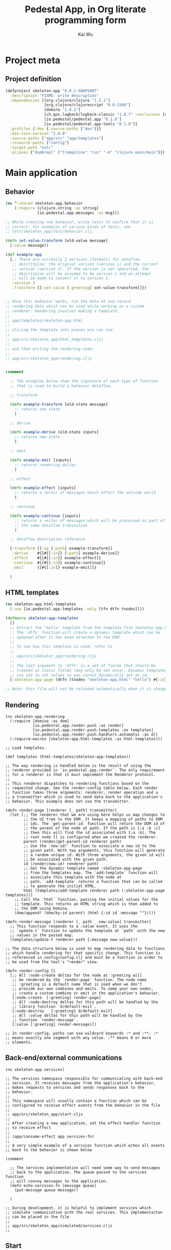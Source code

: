 #+TITLE: Pedestal App, in Org literate programming form
#+AUTHOR: Kai Wu
#+EMAIL: k@limist.com
#+STARTUP: align overview indent fold nodlcheck hidestars oddeven lognotestate
#+PROPERTY: mkdirp yes


* Project meta
** Project definition
#+BEGIN_SRC clojure
(defproject skeleton-app "0.0.1-SNAPSHOT"
  :description "FIXME: write description"
  :dependencies [[org.clojure/clojure "1.5.1"]
                 [org.clojure/clojurescript "0.0-1586"]
                 [domina "1.0.1"]
                 [ch.qos.logback/logback-classic "1.0.7" :exclusions [org.slf4j/slf4j-api]]
                 [io.pedestal/pedestal.app "0.1.8"]
                 [io.pedestal/pedestal.app-tools "0.1.8"]]
  :profiles {:dev {:source-paths ["dev"]}}
  :min-lein-version "2.0.0"
  :source-paths ["app/src" "app/templates"]
  :resource-paths ["config"]
  :target-path "out/"
  :aliases {"dumbrepl" ["trampoline" "run" "-m" "clojure.main/main"]})
#+END_SRC


* Main application
** Behavior
#+BEGIN_SRC clojure :tangle app/src/skeleton_app/behavior.clj
(ns ^:shared skeleton-app.behavior
    (:require [clojure.string :as string]
              [io.pedestal.app.messages :as msg]))

;; While creating new behavior, write tests to confirm that it is
;; correct. For examples of various kinds of tests, see
;; test/skeleton_app/test/behavior.clj.

(defn set-value-transform [old-value message]
  (:value message))

(def example-app
  {;; There are currently 2 versions (formats) for dataflow
   ;; descritpion: the original version (version 1) and the current
   ;; version (version 2). If the version is not specified, the
   ;; descritpion will be assumed to be version 1 and an attempt
   ;; will be made to convert it to version 2.
   :version 2
   :transform [[:set-value [:greeting] set-value-transform]]})


;; Once this behavior works, run the Data UI and record
;; rendering data which can be used while working on a custom
;; renderer. Rendering involves making a template:
;;
;; app/templates/skeleton-app.html
;;
;; slicing the template into pieces you can use:
;;
;; app/src/skeleton_app/html_templates.cljs
;;
;; and then writing the rendering code:
;;
;; app/src/skeleton_app/rendering.cljs


(comment
  
  ;; The examples below show the signature of each type of function
  ;; that is used to build a behavior dataflow.
  
  ;; transform
  
  (defn example-transform [old-state message]
    ;; returns new state
    )

  ;; derive
  
  (defn example-derive [old-state inputs]
    ;; returns new state
    )

  ;; emit
  
  (defn example-emit [inputs]
    ;; returns rendering deltas
    )
    
  ;; effect
  
  (defn example-effect [inputs]
    ;; returns a vector of messages which effect the outside world
    )
  
  ;; continue
  
  (defn example-continue [inputs]
    ;; returns a vector of messages which will be processed as part of
    ;; the same dataflow transaction
    )
  
  ;; dataflow description reference
  
  {:transform [[:op [:path] example-transform]]
   :derive    #{[#{[:in]} [:path] example-derive]}
   :effect    #{[#{[:in]} example-effect]}
   :continue  #{[#{[:in]} example-continue]}
   :emit      [[#{[:in]} example-emit]]}
  
  )
#+END_SRC

** HTML templates
#+BEGIN_SRC clojure :tangle app/src/skeleton_app/html_templates.clj
(ns skeleton-app.html-templates
  (:use [io.pedestal.app.templates :only [tfn dtfn tnodes]]))

(defmacro skeleton-app-templates
  []
  ;; Extract the 'hello' template from the template file skeleton-app.html.
  ;; The 'dtfn' function will create a dynamic template which can be
  ;; updated after it has been attached to the DOM.
  ;;
  ;; To see how this template is used, refer to
  ;;
  ;; app/src/skeleton_app/rendering.cljs
  ;;
  ;; The last argument to 'dtfn' is a set of fields that should be
  ;; treated as static fields (may only be set once). Dynamic templates
  ;; use ids to set values so you cannot dynamically set an id.
  {:skeleton-app-page (dtfn (tnodes "skeleton-app.html" "hello") #{:id})})

;; Note: this file will not be reloaded automatically when it is changed.
#+END_SRC

** Rendering
#+BEGIN_SRC clojurescript :tangle app/src/skeleton_app/rendering.cljs
(ns skeleton-app.rendering
  (:require [domina :as dom]
            [io.pedestal.app.render.push :as render]
            [io.pedestal.app.render.push.templates :as templates]
            [io.pedestal.app.render.push.handlers.automatic :as d])
  (:require-macros [skeleton-app.html-templates :as html-templates]))

;; Load templates.

(def templates (html-templates/skeleton-app-templates))

;; The way rendering is handled below is the result of using the
;; renderer provided in `io.pedestal.app.render`. The only requirement
;; for a renderer is that it must implement the Renderer protocol.
;;
;; This renderer dispatches to rendering functions based on the
;; requested change. See the render-config table below. Each render
;; function takes three arguments: renderer, render operation and a
;; a transmitter which is used to send data back to the application's
;; behavior. This example does not use the transmitter.

(defn render-page [renderer [_ path] transmitter]
  (let [;; The renderer that we are using here helps us map changes to
        ;; the UI tree to the DOM. It keeps a mapping of paths to DOM
        ;; ids. The `get-parent-id` function will return the DOM id of
        ;; the parent of the node at path. If the path is [:a :b :c]
        ;; then this will find the id associated with [:a :b]. The
        ;; root node [] is configured when we created the renderer.
        parent (render/get-parent-id renderer path)
        ;; Use the `new-id!` function to associate a new id to the
        ;; given path. With two arguments, this function will generate
        ;; a random unique id. With three arguments, the given id will
        ;; be associated with the given path.
        id (render/new-id! renderer path)
        ;; Get the dynamic template named :skeleton-app-page
        ;; from the templates map. The `add-template` function will
        ;; associate this template with the node at
        ;; path. `add-template` returns a function that can be called
        ;; to generate the initial HTML.
        html (templates/add-template renderer path (:skeleton-app-page templates))]
    ;; Call the `html` function, passing the initial values for the
    ;; template. This returns an HTML string which is then added to
    ;; the DOM using Domina.
    (dom/append! (dom/by-id parent) (html {:id id :message ""}))))

(defn render-message [renderer [_ path _ new-value] transmitter]
  ;; This function responds to a :value event. It uses the
  ;; `update-t` function to update the template at `path` with the new
  ;; values in the passed map.
  (templates/update-t renderer path {:message new-value}))

;; The data structure below is used to map rendering data to functions
;; which handle rendering for that specific change. This function is
;; referenced in config/config.clj and must be a function in order to
;; be used from the tool's "render" view.

(defn render-config []
  [;; All :node-create deltas for the node at :greeting will
   ;; be rendered by the `render-page` function. The node name
   ;; :greeting is a default name that is used when we don't
   ;; provide our own combines and emits. To name your own nodes,
   ;; create a custom combine or emit in the application's behavior.
   [:node-create  [:greeting] render-page]
   ;; All :node-destroy deltas for this path will be handled by the
   ;; library function `d/default-exit`.
   [:node-destroy   [:greeting] d/default-exit]
   ;; All :value deltas for this path will be handled by the
   ;; function `render-message`.
   [:value [:greeting] render-message]])

;; In render-config, paths can use wildcard keywords :* and :**. :*
;; means exactly one segment with any value. :** means 0 or more
;; elements.
#+END_SRC

** Back-end/external communications
#+BEGIN_SRC clojurescript :tangle app/src/skeleton_app/services.cljs
(ns skeleton-app.services)

;; The services namespace responsible for communicating with back-end
;; services. It receives messages from the application's behavior,
;; makes requests to services and sends responses back to the
;; behavior.
;;
;; This namespace will usually contain a function which can be
;; configured to receive effect events from the behavior in the file
;;
;; app/src/skeleton_app/start.cljs
;;
;; After creating a new application, set the effect handler function
;; to receive effect
;;
;; (app/consume-effect app services-fn)
;;
;; A very simple example of a services function which echos all events
;; back to the behavior is shown below

(comment

  ;; The services implementation will need some way to send messages
  ;; back to the application. The queue passed to the services function
  ;; will convey messages to the application.
  (defn echo-services-fn [message queue]
    (put-message queue message))
  
  )

;; During development, it is helpful to implement services which
;; simulate communication with the real services. This implementaiton
;; can be placed in the file
;;
;; app/src/skeleton_app/simulated/services.cljs
;;
#+END_SRC

** Start
#+BEGIN_SRC clojurescript :tangle app/src/skeleton_app/start.cljs
(ns skeleton-app.start
  (:require [io.pedestal.app.protocols :as p]
            [io.pedestal.app :as app]
            [io.pedestal.app.render.push :as push-render]
            [io.pedestal.app.render :as render]
            [io.pedestal.app.messages :as msg]
            [skeleton-app.behavior :as behavior]
            [skeleton-app.rendering :as rendering]))

;; In this namespace, the application is built and started.

(defn create-app [render-config]
  (let [;; Build the application described in the map
        ;; 'behavior/example-app'. The application is a record which
        ;; implements the Receiver protocol.
        app (app/build behavior/example-app)
        ;; Create the render function that will be used by this
        ;; application. A renderer function takes two arguments: the
        ;; application model deltas and the input queue.
        ;;
        ;; On the line below, we create a renderer that will help in
        ;; mapping UI data to the DOM. 
        ;;
        ;; The file, app/src/skeleton_app/rendering.cljs contains
        ;; the code which does all of the rendering as well as the
        ;; render-config which is used to map renderering data to
        ;; specific functions.
        render-fn (push-render/renderer "content" render-config render/log-fn)
        ;; This application does not yet have services, but if it did,
        ;; this would be a good place to create it.
        ;; services-fn (fn [message input-queue] ...)

        ;; Configure the application to send all rendering data to this
        ;; renderer.
        app-model (render/consume-app-model app render-fn)]
    ;; If services existed, configure the application to send all
    ;; effects there.
    ;; (app/consume-effect app services-fn)
    ;;
    ;; Start the application
    (app/begin app)
    ;; Send a message to the application so that it does something.
    (p/put-message (:input app) {msg/type :set-value msg/topic [:greeting] :value "Hello World!"})
    ;; Returning the app and app-model from the main function allows
    ;; the tooling to add support for useful features like logging
    ;; and recording.
    {:app app :app-model app-model}))

(defn ^:export main []
  ;; config/config.clj refers to this namespace as a main namespace
  ;; for several aspects. A main namespace must have a no argument
  ;; main function. To tie into tooling, this function should return
  ;; the newly created app.
  (create-app (rendering/render-config)))

#+END_SRC

** Simulated back-end
#+BEGIN_SRC clojurescript :tangle app/src/skeleton_app/simulated/services.cljs
(ns skeleton-app.simulated.services)

;; Implement services to simulate talking to back-end services
#+END_SRC


#+BEGIN_SRC clojurescript :tangle app/src/skeleton_app/simulated/start.cljs
(ns skeleton-app.simulated.start
  (:require [io.pedestal.app.render.push.handlers.automatic :as d]
            [skeleton-app.start :as start]
            ;; This needs to be included somewhere in order for the
            ;; tools to work.
            [io.pedestal.app-tools.tooling :as tooling]))

(defn ^:export main []
  ;; Create an application which uses the data renderer. The :data-ui
  ;; aspect is configured to run this main function. See
  ;;
  ;; config/config.clj
  ;;
  (start/create-app d/data-renderer-config))
#+END_SRC


* Assets
#+BEGIN_SRC javascript :tangle app/assets/javascripts/xpath.js
(function(){var ca=void(0);var da={targetFrame:ca,exportInstaller:false,useNative:true,useInnerText:true};var ea;if(window.jsxpath){ea=window.jsxpath;}
else{var fa=document.getElementsByTagName('script');var ga=fa[fa.length-1];var ha=ga.src;ea={};var ia=ha.match(/\?(.*)$/);if(ia){var ja=ia[1].split('&');for(var i=0,l=ja.length;i<l;i++){var ka=ja[i];var la=ka.split('=');var ma=la[0];var na=la[1];if(na==ca){na==true;}
else if(na=='false'||/^-?\d+$/.test(na)){na=eval(na);}
ea[ma]=na;}}}
for(var n in da){if(!(n in ea))ea[n]=da[n];}
ea.hasNative=!!(document.implementation&&document.implementation.hasFeature&&document.implementation.hasFeature("XPath",null));if(ea.hasNative&&ea.useNative&&!ea.exportInstaller){return;}
var oa;var pa;var qa;var ra;var sa;var ta;var va;var wa;var xa;var ya;var za;var Aa;var Ba;var Ca;var Da=new function(){var ua=navigator.userAgent;if(RegExp==ca){if(ua.indexOf("Opera")>=0){this.opera=true;}
else if(ua.indexOf("Netscape")>=0){this.netscape=true;}
else if(ua.indexOf("Mozilla/")==0){this.mozilla=true;}
else{this.unknown=true;}
if(ua.indexOf("Gecko/")>=0){this.gecko=true;}
if(ua.indexOf("Win")>=0){this.windows=true;}
else if(ua.indexOf("Mac")>=0){this.mac=true;}
else if(ua.indexOf("Linux")>=0){this.linux=true;}
else if(ua.indexOf("BSD")>=0){this.bsd=true;}
else if(ua.indexOf("SunOS")>=0){this.sunos=true;}}
else{ /*@cc_on @if(@_jscript)function jscriptVersion(){switch(@_jscript_version){case 3.0:return "4.0";case 5.0:return "5.0";case 5.1:return "5.01";case 5.5:return "5.5";case 5.6:if("XMLHttpRequest" in window)return "7.0";return "6.0";case 5.7:return "7.0";default:return true;}}
if(@_win16||@_win32||@_win64){this.windows=true;this.trident=jscriptVersion();}
else if(@_mac||navigator.platform.indexOf("Mac")>=0){this.mac=true;this.tasman=jscriptVersion();}
if(/MSIE (\d+\.\d+)b?;/.test(ua)){this.ie=RegExp.$1;this['ie'+RegExp.$1.charAt(0)]=true;}@else @*/ 
if(/AppleWebKit\/(\d+(?:\.\d+)*)/.test(ua)){this.applewebkit=RegExp.$1;if(RegExp.$1.charAt(0)==4){this.applewebkit2=true;}
else{this.applewebkit3=true;}}
else if(typeof Components=="object"&&(/Gecko\/(\d{8})/.test(ua)||navigator.product=="Gecko"&&/^(\d{8})$/.test(navigator.productSub))){this.gecko=RegExp.$1;}/*@end @*/ 
if(typeof(opera)=="object"&&typeof(opera.version)=="function"){this.opera=opera.version();this['opera'+this.opera[0]+this.opera[2]]=true;}
else if(typeof opera=="object"&&(/Opera[\/ ](\d+\.\d+)/.test(ua))){this.opera=RegExp.$1;}
else if(this.ie){}
else if(/Safari\/(\d+(?:\.\d+)*)/.test(ua)){this.safari=RegExp.$1;}
else if(/NetFront\/(\d+(?:\.\d+)*)/.test(ua)){this.netfront=RegExp.$1;}
else if(/Konqueror\/(\d+(?:\.\d+)*)/.test(ua)){this.konqueror=RegExp.$1;}
else if(ua.indexOf("(compatible;")<0&&(/^Mozilla\/(\d+\.\d+)/.test(ua))){this.mozilla=RegExp.$1;if(/\([^(]*rv:(\d+(?:\.\d+)*).*?\)/.test(ua))this.mozillarv=RegExp.$1;if(/Firefox\/(\d+(?:\.\d+)*)/.test(ua)){this.firefox=RegExp.$1;}
else if(/Netscape\d?\/(\d+(?:\.\d+)*)/.test(ua)){this.netscape=RegExp.$1;}}
else{this.unknown=true;}
if(ua.indexOf("Win 9x 4.90")>=0){this.windows="ME";}
else if(/Win(?:dows)? ?(NT ?(\d+\.\d+)?|\d+|ME|Vista|XP)/.test(ua)){this.windows=RegExp.$1;if(RegExp.$2){this.winnt=RegExp.$2;}
else switch(RegExp.$1){case "2000":this.winnt="5.0";break;case "XP":this.winnt="5.1";break;case "Vista":this.winnt="6.0";break;}}
else if(ua.indexOf("Mac")>=0){this.mac=true;}
else if(ua.indexOf("Linux")>=0){this.linux=true;}
else if(/(\w*BSD)/.test(ua)){this.bsd=RegExp.$1;}
else if(ua.indexOf("SunOS")>=0){this.sunos=true;}}};var Ea=function(Fa){var Ga=Ea.prototype;var Ha=Fa.match(Ga.regs.token);for(var i=0,l=Ha.length;i<l;i++){if(Ga.regs.strip.test(Ha[i])){Ha.splice(i,1);}}
for(var n in Ga)Ha[n]=Ga[n];Ha.index=0;return Ha;};Ea.prototype.regs={token:/\$?(?:(?![0-9-])[\w-]+:)?(?![0-9-])[\w-]+|\/\/|\.\.|::|\d+(?:\.\d*)?|\.\d+|"[^"]*"|'[^']*'|[!<>]=|(?![0-9-])[\w-]+:\*|\s+|./g,strip:/^\s/};Ea.prototype.peek=function(i){return this[this.index+(i||0)];};Ea.prototype.next=function(){return this[this.index++];};Ea.prototype.back=function(){this.index--;};Ea.prototype.empty=function(){return this.length<=this.index;};var Ia=function(Ja,Ka,La){this.node=Ja;this.position=Ka||1;this.last=La||1;};var Ma=function(){};Ma.prototype.number=function(Na){var Oa=this.evaluate(Na);if(Oa.isNodeSet)return Oa.number();return+Oa;};Ma.prototype.string=function(Pa){var Qa=this.evaluate(Pa);if(Qa.isNodeSet)return Qa.string();return ''+Qa;};Ma.prototype.bool=function(Ra){var Sa=this.evaluate(Ra);if(Sa.isNodeSet)return Sa.bool();return!!Sa;};var Ta=function(){};Ta.parsePredicates=function(Ua,Va){while(Ua.peek()=='['){Ua.next();if(Ua.empty()){throw Error('missing predicate expr');}
var Wa=oa.parse(Ua);Va.predicate(Wa);if(Ua.empty()){throw Error('unclosed predicate expr');}
if(Ua.next()!=']'){Ua.back();throw Error('bad token: '+Ua.next());}}};Ta.prototype=new Ma();Ta.prototype.evaluatePredicates=function(Xa,Ya){var Za,predicate,nodes,node,Xa,position,reverse;reverse=this.reverse;Za=this.predicates;Xa.sort();for(var i=Ya||0,l0=Za.length;i<l0;i++){predicate=Za[i];var $a=[];var ab=Xa.list();for(var j=0,l1=ab.length;j<l1;j++){position=reverse?(l1-j):(j+1);exrs=predicate.evaluate(new Ia(ab[j],position,l1));switch(typeof exrs){case 'number':exrs=(position==exrs);break;case 'string':exrs=!!exrs;break;case 'object':exrs=exrs.bool();break;}
if(!exrs){$a.push(j);}}
for(var j=$a.length-1,l1=0;j>=l1;j--){Xa.del($a[j]);}}
return Xa;};if(!window.BinaryExpr&&window.defaultConfig)window.BinaryExpr=null;oa=function(op,bb,cb,db){this.op=op;this.left=bb;this.right=cb;this.datatype=oa.ops[op][2];this.needContextPosition=bb.needContextPosition||cb.needContextPosition;this.needContextNode=bb.needContextNode||cb.needContextNode;if(this.op=='='){if(!cb.needContextNode&&!cb.needContextPosition&&cb.datatype!='nodeset'&&cb.datatype!='void'&&bb.quickAttr){this.quickAttr=true;this.attrName=bb.attrName;this.attrValueExpr=cb;}
else if(!bb.needContextNode&&!bb.needContextPosition&&bb.datatype!='nodeset'&&bb.datatype!='void'&&cb.quickAttr){this.quickAttr=true;this.attrName=cb.attrName;this.attrValueExpr=bb;}}};oa.compare=function(op,eb,fb,gb,hb){var ib,lnodes,rnodes,nodes,nodeset,primitive;fb=fb.evaluate(hb);gb=gb.evaluate(hb);if(fb.isNodeSet&&gb.isNodeSet){lnodes=fb.list();rnodes=gb.list();for(var i=0,l0=lnodes.length;i<l0;i++)for(var j=0,l1=rnodes.length;j<l1;j++)if(eb(wa.to('string',lnodes[i]),wa.to('string',rnodes[j])))return true;return false;}
if(fb.isNodeSet||gb.isNodeSet){if(fb.isNodeSet)nodeset=fb,primitive=gb;else nodeset=gb,primitive=fb;nodes=nodeset.list();ib=typeof primitive;for(var i=0,l=nodes.length;i<l;i++){if(eb(wa.to(ib,nodes[i]),primitive))return true;}
return false;}
if(op=='='||op=='!='){if(typeof fb=='boolean'||typeof gb=='boolean'){return eb(!!fb,!!gb);}
if(typeof fb=='number'||typeof gb=='number'){return eb(+fb,+gb);}
return eb(fb,gb);}
return eb(+fb,+gb);};oa.ops={'div':[6,function(jb,kb,lb){return jb.number(lb)/kb.number(lb);},'number'],'mod':[6,function(mb,nb,ob){return mb.number(ob)%nb.number(ob);},'number'],'*':[6,function(pb,qb,rb){return pb.number(rb)*qb.number(rb);},'number'],'+':[5,function(sb,tb,ub){return sb.number(ub)+tb.number(ub);},'number'],'-':[5,function(vb,wb,xb){return vb.number(xb)-wb.number(xb);},'number'],'<':[4,function(yb,zb,Ab){return oa.compare('<',function(a,b){return a<b},yb,zb,Ab);},'boolean'],'>':[4,function(Bb,Cb,Db){return oa.compare('>',function(a,b){return a>b},Bb,Cb,Db);},'boolean'],'<=':[4,function(Eb,Fb,Gb){return oa.compare('<=',function(a,b){return a<=b},Eb,Fb,Gb);},'boolean'],'>=':[4,function(Hb,Ib,Jb){return oa.compare('>=',function(a,b){return a>=b},Hb,Ib,Jb);},'boolean'],'=':[3,function(Kb,Lb,Mb){return oa.compare('=',function(a,b){return a==b},Kb,Lb,Mb);},'boolean'],'!=':[3,function(Nb,Ob,Pb){return oa.compare('!=',function(a,b){return a!=b},Nb,Ob,Pb);},'boolean'],'and':[2,function(Qb,Rb,Sb){return Qb.bool(Sb)&&Rb.bool(Sb);},'boolean'],'or':[1,function(Tb,Ub,Vb){return Tb.bool(Vb)||Ub.bool(Vb);},'boolean']};oa.parse=function(Wb){var op,precedence,info,expr,stack=[],index=Wb.index;while(true){if(Wb.empty()){throw Error('missing right expression');}
expr=Aa.parse(Wb);op=Wb.next();if(!op){break;}
info=this.ops[op];precedence=info&&info[0];if(!precedence){Wb.back();break;}
while(stack.length&&precedence<=this.ops[stack[stack.length-1]][0]){expr=new oa(stack.pop(),stack.pop(),expr);}
stack.push(expr,op);}
while(stack.length){expr=new oa(stack.pop(),stack.pop(),expr);}
return expr;};oa.prototype=new Ma();oa.prototype.evaluate=function(Xb){return oa.ops[this.op][1](this.left,this.right,Xb);};oa.prototype.show=function(Yb){Yb=Yb||'';var t='';t+=Yb+'binary: '+this.op+'\n';Yb+='    ';t+=this.left.show(Yb);t+=this.right.show(Yb);return t;};if(!window.UnaryExpr&&window.defaultConfig)window.UnaryExpr=null;Aa=function(op,Zb){this.op=op;this.expr=Zb;this.needContextPosition=Zb.needContextPosition;this.needContextNode=Zb.needContextNode;};Aa.ops={'-':1};Aa.parse=function($b){var ac;if(this.ops[$b.peek()])return new Aa($b.next(),Aa.parse($b));else return Ba.parse($b);};Aa.prototype=new Ma();Aa.prototype.datatype='number';Aa.prototype.evaluate=function(bc){return-this.expr.number(bc);};Aa.prototype.show=function(cc){cc=cc||'';var t='';t+=cc+'unary: '+this.op+'\n';cc+='    ';t+=this.expr.show(cc);return t;};if(!window.UnionExpr&&window.defaultConfig)window.UnionExpr=null;Ba=function(){this.paths=[];};Ba.ops={'|':1};Ba.parse=function(dc){var ec,expr;expr=ya.parse(dc);if(!this.ops[dc.peek()])return expr;ec=new Ba();ec.path(expr);while(true){if(!this.ops[dc.next()])break;if(dc.empty()){throw Error('missing next union location path');}
ec.path(ya.parse(dc));}
dc.back();return ec;};Ba.prototype=new Ma();Ba.prototype.datatype='nodeset';Ba.prototype.evaluate=function(fc){var gc=this.paths;var hc=new ta();for(var i=0,l=gc.length;i<l;i++){var ic=gc[i].evaluate(fc);if(!ic.isNodeSet)throw Error('PathExpr must be nodeset');hc.merge(ic);}
return hc;};Ba.prototype.path=function(jc){this.paths.push(jc);if(jc.needContextPosition){this.needContextPosition=true;}
if(jc.needContextNode){this.needContextNode=true;}}
Ba.prototype.show=function(kc){kc=kc||'';var t='';t+=kc+'union:'+'\n';kc+='    ';for(var i=0;i<this.paths.length;i++){t+=this.paths[i].show(kc);}
return t;};if(!window.PathExpr&&window.defaultConfig)window.PathExpr=null;ya=function(lc){this.filter=lc;this.steps=[];this.datatype=lc.datatype;this.needContextPosition=lc.needContextPosition;this.needContextNode=lc.needContextNode;};ya.ops={'//':1,'/':1};ya.parse=function(mc){var op,expr,path,token;if(this.ops[mc.peek()]){op=mc.next();token=mc.peek();if(op=='/'&&(mc.empty()||(token!='.'&&token!='..'&&token!='@'&&token!='*'&&!/(?![0-9])[\w]/.test(token)))){return pa.root();}
path=new ya(pa.root());if(mc.empty()){throw Error('missing next location step');}
expr=za.parse(mc);path.step(op,expr);}
else{expr=pa.parse(mc);if(!expr){expr=za.parse(mc);path=new ya(pa.context());path.step('/',expr);}
else if(!this.ops[mc.peek()])return expr;else path=new ya(expr);}
while(true){if(!this.ops[mc.peek()])break;op=mc.next();if(mc.empty()){throw Error('missing next location step');}
path.step(op,za.parse(mc));}
return path;};ya.prototype=new Ma();ya.prototype.evaluate=function(nc){var oc=this.filter.evaluate(nc);if(!oc.isNodeSet)throw Exception('Filter nodeset must be nodeset type');var pc=this.steps;for(var i=0,l0=pc.length;i<l0&&oc.length;i++){var qc=pc[i][1];var rc=qc.reverse;var sc=oc.iterator(rc);var tc=oc;oc=null;var uc,next;if(!qc.needContextPosition&&qc.axis=='following'){for(uc=sc();next=sc();uc=next){if(Da.applewebkit2){var vc=false;var wc=next;do{if(wc==uc){vc=true;break;}}
while(wc=wc.parentNode);if(!vc)break;}
else{try{if(!uc.contains(next))break}
catch(e){if(!(next.compareDocumentPosition(uc)&8))break}}}
oc=qc.evaluate(new Ia(uc));}
else if(!qc.needContextPosition&&qc.axis=='preceding'){uc=sc();oc=qc.evaluate(new Ia(uc));}
else{uc=sc();var j=0;oc=qc.evaluate(new Ia(uc),false,tc,j);while(uc=sc()){j++;oc.merge(qc.evaluate(new Ia(uc),false,tc,j));}}}
return oc;};ya.prototype.step=function(op,xc){xc.op=op;this.steps.push([op,xc]);this.quickAttr=false;if(this.steps.length==1){if(op=='/'&&xc.axis=='attribute'){var yc=xc.test;if(!yc.notOnlyElement&&yc.name!='*'){this.quickAttr=true;this.attrName=yc.name;}}}};ya.prototype.show=function(zc){zc=zc||'';var t='';t+=zc+'path:'+'\n';zc+='    ';t+=zc+'filter:'+'\n';t+=this.filter.show(zc+'    ');if(this.steps.length){t+=zc+'steps:'+'\n';zc+='    ';for(var i=0;i<this.steps.length;i++){var Ac=this.steps[i];t+=zc+'operator: '+Ac[0]+'\n';t+=Ac[1].show(zc);}}
return t;};if(!window.FilterExpr&&window.defaultConfig)window.FilterExpr=null;pa=function(Bc){this.primary=Bc;this.predicates=[];this.datatype=Bc.datatype;this.needContextPosition=Bc.needContextPosition;this.needContextNode=Bc.needContextNode;};pa.parse=function(Cc){var Dc,filter,token,ch;token=Cc.peek();ch=token.charAt(0);switch(ch){case '$':Dc=Ca.parse(Cc);break;case '(':Cc.next();Dc=oa.parse(Cc);if(Cc.empty()){throw Error('unclosed "("');}
if(Cc.next()!=')'){Cc.back();throw Error('bad token: '+Cc.next());}
break;case '"':case "'":Dc=ra.parse(Cc);break;default:if(!isNaN(+token)){Dc=xa.parse(Cc);}
else if(va.types[token]){return null;}
else if(/(?![0-9])[\w]/.test(ch)&&Cc.peek(1)=='('){Dc=qa.parse(Cc);}
else{return null;}
break;}
if(Cc.peek()!='[')return Dc;filter=new pa(Dc);Ta.parsePredicates(Cc,filter);return filter;};pa.root=function(){return new qa('root-node');};pa.context=function(){return new qa('context-node');};pa.prototype=new Ta();pa.prototype.evaluate=function(Ec){var Fc=this.primary.evaluate(Ec);if(!Fc.isNodeSet){if(this.predicates.length)throw Error('Primary result must be nodeset type '+'if filter have predicate expression');return Fc;}
return this.evaluatePredicates(Fc);};pa.prototype.predicate=function(Gc){this.predicates.push(Gc);};pa.prototype.show=function(Hc){Hc=Hc||'';var t='';t+=Hc+'filter: '+'\n';Hc+='    ';t+=this.primary.show(Hc);if(this.predicates.length){t+=Hc+'predicates: '+'\n';Hc+='    ';for(var i=0;i<this.predicates.length;i++){t+=this.predicates[i].show(Hc);}}
return t;};if(!window.NodeUtil&&window.defaultConfig)window.NodeUtil=null;wa={to:function(Ic,Jc){var t,type=Jc.nodeType;if(type==1&&ea.useInnerText&&!Da.applewebkit2){t=Jc.textContent;t=(t==ca||t==null)?Jc.innerText:t;t=(t==ca||t==null)?'':t;}
if(typeof t!='string'){ /*@cc_on 
if(type==1&&Jc.nodeName.toLowerCase()=='title'){t=Jc.text;}
else@*/if(type==9||type==1){if(type==9){Jc=Jc.documentElement;}
else{Jc=Jc.firstChild;}
for(t='',stack=[],i=0;Jc;){do{if(Jc.nodeType!=1){t+=Jc.nodeValue;} /*@cc_on 
else if(Jc.nodeName.toLowerCase()=='title'){t+=Jc.text;}@*/stack[i++]=Jc;}
while(Jc=Jc.firstChild);while(i&&!(Jc=stack[--i].nextSibling)){}}}
else{t=Jc.nodeValue;}}
switch(Ic){case 'number':return+t;case 'boolean':return!!t;default:return t;}},attrPropMap:{name:'name','class':'className',dir:'dir',id:'id',name:'name',title:'title'},attrMatch:function(Kc,Lc,Mc){ /*@cc_on @if(@_jscript)var Nc=wa.attrPropMap[Lc];if(!Lc||Mc==null&&(Nc&&Kc[Nc]||!Nc&&Kc.getAttribute&&Kc.getAttribute(Lc,2))||Mc!=null&&(Nc&&Kc[Nc]==Mc||!Nc&&Kc.getAttribute&&Kc.getAttribute(Lc,2)==Mc)){@else @*/ 
if(!Lc||Mc==null&&Kc.hasAttribute&&Kc.hasAttribute(Lc)||Mc!=null&&Kc.getAttribute&&Kc.getAttribute(Lc)==Mc){/*@end @*/ 
return true;}
else{return false;}},getDescendantNodes:function(Oc,Kc,Pc,Lc,Mc,Qc,Rc){if(Qc){Qc.delDescendant(Kc,Rc);} /*@cc_on 
try{if(!Oc.notOnlyElement||Oc.type==8||(Lc&&Oc.type==0)){var Sc=Kc.all;if(!Sc){return Pc;}
var Tc=Oc.name;if(Oc.type==8)Tc='!';else if(Oc.type==0)Tc='*';if(Tc!='*'){Sc=Sc.tags(Tc);if(!Sc){return Pc;}}
if(Lc){var Uc=[]
var i=0;if(Mc!=null&&(Lc=='id'||Lc=='name')){Sc=Sc[Mc];if(!Sc){return Pc;}
if(!Sc.length||Sc.nodeType){Sc=[Sc];}}
while(Kc=Sc[i++]){if(wa.attrMatch(Kc,Lc,Mc))Uc.push(Kc);}
Sc=Uc;}
var i=0;while(Kc=Sc[i++]){if(Tc!='*'||Kc.tagName!='!'){Pc.push(Kc);}}
return Pc;}(function(Vc){var g=arguments.callee;var Kc=Vc.firstChild;if(Kc){for(;Kc;Kc=Kc.nextSibling){if(wa.attrMatch(Kc,Lc,Mc)){if(Oc.match(Kc))Pc.push(Kc);}
g(Kc);}}})(Kc);return Pc;}
catch(e){@*/if(Mc&&Lc=='id'&&Kc.getElementById){Kc=Kc.getElementById(Mc);if(Kc&&Oc.match(Kc)){Pc.push(Kc);}}
else if(Mc&&Lc=='name'&&Kc.getElementsByName){var Wc=Kc.getElementsByName(Mc);for(var i=0,l=Wc.length;i<l;i++){Kc=Wc[i];if(Da.opera?(Kc.name==Mc&&Oc.match(Kc)):Oc.match(Kc)){Pc.push(Kc);}}}
else if(Mc&&Lc=='class'&&Kc.getElementsByClassName){var Wc=Kc.getElementsByClassName(Mc);for(var i=0,l=Wc.length;i<l;i++){Kc=Wc[i];if(Kc.className==Mc&&Oc.match(Kc)){Pc.push(Kc);}}}
else if(Oc.notOnlyElement){(function(Xc){var f=arguments.callee;for(var Kc=Xc.firstChild;Kc;Kc=Kc.nextSibling){if(wa.attrMatch(Kc,Lc,Mc)){if(Oc.match(Kc.nodeType))Pc.push(Kc);}
f(Kc);}})(Kc);}
else{var Tc=Oc.name;if(Kc.getElementsByTagName){var Wc=Kc.getElementsByTagName(Tc);if(Wc){var i=0;while(Kc=Wc[i++]){if(wa.attrMatch(Kc,Lc,Mc))Pc.push(Kc);}}}}
return Pc; /*@cc_on }@*/},getChildNodes:function(Yc,Kc,Zc,Lc,Mc){ /*@cc_on 
try{var $c;if((!Yc.notOnlyElement||Yc.type==8||(Lc&&Yc.type==0))&&($c=Kc.children)){var ad,elm;ad=Yc.name;if(Yc.type==8)ad='!';else if(Yc.type==0)ad='*';if(ad!='*'){$c=$c.tags(ad);if(!$c){return Zc;}}
if(Lc){var bd=[]
var i=0;if(Lc=='id'||Lc=='name'){$c=$c[Mc];if(!$c){return Zc;}
if(!$c.length||$c.nodeType){$c=[$c];}}
while(Kc=$c[i++]){if(wa.attrMatch(Kc,Lc,Mc))bd.push(Kc);}
$c=bd;}
var i=0;while(Kc=$c[i++]){if(ad!='*'||Kc.tagName!='!'){Zc.push(Kc);}}
return Zc;}
for(var i=0,Kc=Kc.firstChild;Kc;i++,Kc=Kc.nextSibling){if(wa.attrMatch(Kc,Lc,Mc)){if(Yc.match(Kc))Zc.push(Kc);}}
return Zc;}
catch(e){@*/for(var Kc=Kc.firstChild;Kc;Kc=Kc.nextSibling){if(wa.attrMatch(Kc,Lc,Mc)){if(Yc.match(Kc))Zc.push(Kc);}}
return Zc; /*@cc_on }@*/}}; /*@cc_on 
var cd=function(dd,ed,fd){this.node=dd;this.nodeType=2;this.nodeValue=dd.nodeValue;this.nodeName=dd.nodeName;this.parentNode=ed;this.ownerElement=ed;this.parentSourceIndex=fd;};@*/if(!window.Step&&window.defaultConfig)window.Step=null;za=function(gd,hd){this.axis=gd;this.reverse=za.axises[gd][0];this.func=za.axises[gd][1];this.test=hd;this.predicates=[];this._quickAttr=za.axises[gd][2]};za.axises={ancestor:[true,function(jd,kd,ld,_,md,od,pd){while(kd=kd.parentNode){if(od&&kd.nodeType==1){od.reserveDelByNode(kd,pd,true);}
if(jd.match(kd))ld.unshift(kd);}
return ld;}],'ancestor-or-self':[true,function(qd,rd,sd,_,td,ud,vd){do{if(ud&&rd.nodeType==1){ud.reserveDelByNode(rd,vd,true);}
if(qd.match(rd))sd.unshift(rd);}
while(rd=rd.parentNode)return sd;}],attribute:[false,function(wd,xd,yd){var zd=xd.attributes;if(zd){ /*@cc_on 
var Ad=xd.sourceIndex;@*/if((wd.notOnlyElement&&wd.type==0)||wd.name=='*'){for(var i=0,attr;attr=zd[i];i++){ /*@cc_on @if(@_jscript)if(attr.nodeValue){yd.push(new cd(attr,xd,Ad));}@else @*/ 
yd.push(attr);/*@end @*/ }}
else{var Bd=zd.getNamedItem(wd.name); /*@cc_on @if(@_jscript)if(Bd&&Bd.nodeValue){Bd=new cd(Bd,xd,Ad);;@else @*/ 
if(Bd){/*@end @*/ 
yd.push(Bd);}}}
return yd;}],child:[false,wa.getChildNodes,true],descendant:[false,wa.getDescendantNodes,true],'descendant-or-self':[false,function(wd,xd,yd,Cd,Dd,Ed,Fd){if(wa.attrMatch(xd,Cd,Dd)){if(wd.match(xd))yd.push(xd);}
return wa.getDescendantNodes(wd,xd,yd,Cd,Dd,Ed,Fd);},true],following:[false,function(wd,xd,yd,Gd,Hd){do{var Id=xd;while(Id=Id.nextSibling){if(wa.attrMatch(Id,Gd,Hd)){if(wd.match(Id))yd.push(Id);}
yd=wa.getDescendantNodes(wd,Id,yd,Gd,Hd);}}
while(xd=xd.parentNode);return yd;},true],'following-sibling':[false,function(wd,xd,yd,_,Jd,Kd,Ld){while(xd=xd.nextSibling){if(Kd&&xd.nodeType==1){Kd.reserveDelByNode(xd,Ld);}
if(wd.match(xd)){yd.push(xd);}}
return yd;}],namespace:[false,function(wd,xd,yd){return yd;}],parent:[false,function(wd,xd,yd){if(xd.nodeType==9){return yd;}
if(xd.nodeType==2){yd.push(xd.ownerElement);return yd;}
var xd=xd.parentNode;if(wd.match(xd))yd.push(xd);return yd;}],preceding:[true,function(wd,xd,yd,Md,Nd){var Od=[];do{Od.unshift(xd);}
while(xd=xd.parentNode);for(var i=1,l0=Od.length;i<l0;i++){var Pd=[];xd=Od[i];while(xd=xd.previousSibling){Pd.unshift(xd);}
for(var j=0,l1=Pd.length;j<l1;j++){xd=Pd[j];if(wa.attrMatch(xd,Md,Nd)){if(wd.match(xd))yd.push(xd);}
yd=wa.getDescendantNodes(wd,xd,yd,Md,Nd);}}
return yd;},true],'preceding-sibling':[true,function(wd,xd,yd,_,Qd,Rd,Sd){while(xd=xd.previousSibling){if(Rd&&xd.nodeType==1){Rd.reserveDelByNode(xd,Sd,true);}
if(wd.match(xd)){yd.unshift(xd)}}
return yd;}],self:[false,function(wd,xd,yd){if(wd.match(xd))yd.push(xd);return yd;}]};za.parse=function(Td){var Ud,test,step,token;if(Td.peek()=='.'){step=this.self();Td.next();}
else if(Td.peek()=='..'){step=this.parent();Td.next();}
else{if(Td.peek()=='@'){Ud='attribute';Td.next();if(Td.empty()){throw Error('missing attribute name');}}
else{if(Td.peek(1)=='::'){if(!/(?![0-9])[\w]/.test(Td.peek().charAt(0))){throw Error('bad token: '+Td.next());}
Ud=Td.next();Td.next();if(!this.axises[Ud]){throw Error('invalid axis: '+Ud);}
if(Td.empty()){throw Error('missing node name');}}
else{Ud='child';}}
token=Td.peek();if(!/(?![0-9])[\w]/.test(token.charAt(0))){if(token=='*'){test=sa.parse(Td)}
else{throw Error('bad token: '+Td.next());}}
else{if(Td.peek(1)=='('){if(!va.types[token]){throw Error('invalid node type: '+token);}
test=va.parse(Td)}
else{test=sa.parse(Td);}}
step=new za(Ud,test);}
Ta.parsePredicates(Td,step);return step;};za.self=function(){return new za('self',new va('node'));};za.parent=function(){return new za('parent',new va('node'));};za.prototype=new Ta();za.prototype.evaluate=function(Vd,Wd,Xd,Yd){var Zd=Vd.node;var $d=false;if(!Wd&&this.op=='//'){if(!this.needContextPosition&&this.axis=='child'){if(this.quickAttr){var ae=this.attrValueExpr?this.attrValueExpr.string(Vd):null;var be=wa.getDescendantNodes(this.test,Zd,new ta(),this.attrName,ae,Xd,Yd);be=this.evaluatePredicates(be,1);}
else{var be=wa.getDescendantNodes(this.test,Zd,new ta(),null,null,Xd,Yd);be=this.evaluatePredicates(be);}}
else{var ce=new za('descendant-or-self',new va('node'));var de=ce.evaluate(Vd,false,Xd,Yd).list();var be=null;ce.op='/';for(var i=0,l=de.length;i<l;i++){if(!be){be=this.evaluate(new Ia(de[i]),true);}
else{be.merge(this.evaluate(new Ia(de[i]),true));}}
be=be||new ta();}}
else{if(this.needContextPosition){Xd=null;Yd=null;}
if(this.quickAttr){var ae=this.attrValueExpr?this.attrValueExpr.string(Vd):null;var be=this.func(this.test,Zd,new ta(),this.attrName,ae,Xd,Yd);be=this.evaluatePredicates(be,1);}
else{var be=this.func(this.test,Zd,new ta(),null,null,Xd,Yd);be=this.evaluatePredicates(be);}
if(Xd){Xd.doDel();}}
return be;};za.prototype.predicate=function(ee){this.predicates.push(ee);if(ee.needContextPosition||ee.datatype=='number'||ee.datatype=='void'){this.needContextPosition=true;}
if(this._quickAttr&&this.predicates.length==1&&ee.quickAttr){var fe=ee.attrName; /*@cc_on @if(@_jscript)this.attrName=fe.toLowerCase();@else @*/ 
this.attrName=fe;/*@end @*/ 
this.attrValueExpr=ee.attrValueExpr;this.quickAttr=true;}};za.prototype.show=function(ge){ge=ge||'';var t='';t+=ge+'step: '+'\n';ge+='    ';if(this.axis)t+=ge+'axis: '+this.axis+'\n';t+=this.test.show(ge);if(this.predicates.length){t+=ge+'predicates: '+'\n';ge+='    ';for(var i=0;i<this.predicates.length;i++){t+=this.predicates[i].show(ge);}}
return t;};if(!window.NodeType&&window.defaultConfig)window.NodeType=null;va=function(he,je){this.name=he;this.literal=je;switch(he){case 'comment':this.type=8;break;case 'text':this.type=3;break;case 'processing-instruction':this.type=7;break;case 'node':this.type=0;break;}};va.types={'comment':1,'text':1,'processing-instruction':1,'node':1};va.parse=function(ke){var le,literal,ch;le=ke.next();ke.next();if(ke.empty()){throw Error('bad nodetype');}
ch=ke.peek().charAt(0);if(ch=='"'||ch=="'"){literal=ra.parse(ke);}
if(ke.empty()){throw Error('bad nodetype');}
if(ke.next()!=')'){ke.back();throw Error('bad token '+ke.next());}
return new va(le,literal);};va.prototype=new Ma();va.prototype.notOnlyElement=true;va.prototype.match=function(me){return!this.type||this.type==me.nodeType;};va.prototype.show=function(ne){ne=ne||'';var t='';t+=ne+'nodetype: '+this.type+'\n';if(this.literal){ne+='    ';t+=this.literal.show(ne);}
return t;};if(!window.NameTest&&window.defaultConfig)window.NameTest=null;sa=function(oe){this.name=oe.toLowerCase();};sa.parse=function(pe){if(pe.peek()!='*'&&pe.peek(1)==':'&&pe.peek(2)=='*'){return new sa(pe.next()+pe.next()+pe.next());}
return new sa(pe.next());};sa.prototype=new Ma();sa.prototype.match=function(qe){var re=qe.nodeType;if(re==1||re==2){if(this.name=='*'||this.name==qe.nodeName.toLowerCase()){return true;}}
return false;};sa.prototype.show=function(se){se=se||'';var t='';t+=se+'nametest: '+this.name+'\n';return t;};if(!window.VariableReference&&window.defaultConfig)window.VariableReference=null;Ca=function(te){this.name=te.substring(1);};Ca.parse=function(ue){var ve=ue.next();if(ve.length<2){throw Error('unnamed variable reference');}
return new Ca(ve)};Ca.prototype=new Ma();Ca.prototype.datatype='void';Ca.prototype.show=function(we){we=we||'';var t='';t+=we+'variable: '+this.name+'\n';return t;};if(!window.Literal&&window.defaultConfig)window.Literal=null;ra=function(xe){this.text=xe.substring(1,xe.length-1);};ra.parse=function(ye){var ze=ye.next();if(ze.length<2){throw Error('unclosed literal string');}
return new ra(ze)};ra.prototype=new Ma();ra.prototype.datatype='string';ra.prototype.evaluate=function(Ae){return this.text;};ra.prototype.show=function(Be){Be=Be||'';var t='';t+=Be+'literal: '+this.text+'\n';return t;};if(!window.Number&&window.defaultConfig)window.Number=null;xa=function(Ce){this.digit=+Ce;};xa.parse=function(De){return new xa(De.next());};xa.prototype=new Ma();xa.prototype.datatype='number';xa.prototype.evaluate=function(Ee){return this.digit;};xa.prototype.show=function(Fe){Fe=Fe||'';var t='';t+=Fe+'number: '+this.digit+'\n';return t;};if(!window.FunctionCall&&window.defaultConfig)window.FunctionCall=null;qa=function(Ge){var He=qa.funcs[Ge];if(!He)throw Error(Ge+' is not a function');this.name=Ge;this.func=He[0];this.args=[];this.datatype=He[1];if(He[2]){this.needContextPosition=true;}
this.needContextNodeInfo=He[3];this.needContextNode=this.needContextNodeInfo[0]};qa.funcs={'context-node':[function(){if(arguments.length!=0){throw Error('Function context-node expects ()');}
var ns;ns=new ta();ns.push(this.node);return ns;},'nodeset',false,[true]],'root-node':[function(){if(arguments.length!=0){throw Error('Function root-node expects ()');}
var ns,ctxn;ns=new ta();ctxn=this.node;if(ctxn.nodeType==9)ns.push(ctxn);else ns.push(ctxn.ownerDocument);return ns;},'nodeset',false,[]],last:[function(){if(arguments.length!=0){throw Error('Function last expects ()');}
return this.last;},'number',true,[]],position:[function(){if(arguments.length!=0){throw Error('Function position expects ()');}
return this.position;},'number',true,[]],count:[function(ns){if(arguments.length!=1||!(ns=ns.evaluate(this)).isNodeSet){throw Error('Function count expects (nodeset)');}
return ns.length;},'number',false,[]],id:[function(s){var Ie,ns,i,id,elm,ctxn,doc;if(arguments.length!=1){throw Error('Function id expects (object)');}
ctxn=this.node;if(ctxn.nodeType==9)doc=ctxn;else doc=ctxn.ownerDocument; /*@cc_on 
all=doc.all;@*/s=s.string(this);Ie=s.split(/\s+/);ns=new ta();for(i=0,l=Ie.length;i<l;i++){id=Ie[i]; /*@cc_on @if(@_jscript)elm=all[id];if(elm){if((!elm.length||elm.nodeType)&&id==elm.id){ns.push(elm)}
else if(elm.length){var Je=elm;for(var j=0,l0=Je.length;j<l0;j++){var Ke=Je[j];if(id==Ke.id){ns.push(Ke);break;}}}}@else @*/ 
elm=doc.getElementById(id);if(Da.opera&&elm&&elm.id!=id){var Je=doc.getElementsByName(id);for(var j=0,l0=Je.length;j<l0;j++){elm=Je[j];if(elm.id==id){ns.push(elm);}}}
else{if(elm)ns.push(elm)}/*@end @*/ }
ns.isSorted=false;return ns;},'nodeset',false,[]],'local-name':[function(ns){var nd;switch(arguments.length){case 0:nd=this.node;break;case 1:if((ns=ns.evaluate(this)).isNodeSet){nd=ns.first();break;}
default:throw Error('Function local-name expects (nodeset?)');break;}
return ''+nd.nodeName.toLowerCase();},'string',false,[true,false]],name:[function(ns){return qa.funcs['local-name'][0].apply(this,arguments);},'string',false,[true,false]],'namespace-uri':[function(ns){return '';},'string',false,[true,false]],string:[function(s){switch(arguments.length){case 0:s=wa.to('string',this.node);break;case 1:s=s.string(this);break;default:throw Error('Function string expects (object?)');break;}
return s;},'string',false,[true,false]],concat:[function(s1,s2){if(arguments.length<2){throw Error('Function concat expects (string, string[, ...])');}
for(var t='',i=0,l=arguments.length;i<l;i++){t+=arguments[i].string(this);}
return t;},'string',false,[]],'starts-with':[function(s1,s2){if(arguments.length!=2){throw Error('Function starts-with expects (string, string)');}
s1=s1.string(this);s2=s2.string(this);return s1.indexOf(s2)==0;},'boolean',false,[]],contains:[function(s1,s2){if(arguments.length!=2){throw Error('Function contains expects (string, string)');}
s1=s1.string(this);s2=s2.string(this);return s1.indexOf(s2)!=-1;},'boolean',false,[]],substring:[function(s,n1,n2){var a1,a2;s=s.string(this);n1=n1.number(this);switch(arguments.length){case 2:n2=s.length-n1+1;break;case 3:n2=n2.number(this);break;default:throw Error('Function substring expects (string, string)');break;}
n1=Math.round(n1);n2=Math.round(n2);a1=n1-1;a2=n1+n2-1;if(a2==Infinity){return s.substring(a1<0?0:a1);}
else{return s.substring(a1<0?0:a1,a2)}},'string',false,[]],'substring-before':[function(s1,s2){var n;if(arguments.length!=2){throw Error('Function substring-before expects (string, string)');}
s1=s1.string(this);s2=s2.string(this);n=s1.indexOf(s2);if(n==-1)return '';return s1.substring(0,n);},'string',false,[]],'substring-after':[function(s1,s2){if(arguments.length!=2){throw Error('Function substring-after expects (string, string)');}
s1=s1.string(this);s2=s2.string(this);var n=s1.indexOf(s2);if(n==-1)return '';return s1.substring(n+s2.length);},'string',false,[]],'string-length':[function(s){switch(arguments.length){case 0:s=wa.to('string',this.node);break;case 1:s=s.string(this);break;default:throw Error('Function string-length expects (string?)');break;}
return s.length;},'number',false,[true,false]],'normalize-space':[function(s){switch(arguments.length){case 0:s=wa.to('string',this.node);break;case 1:s=s.string(this);break;default:throw Error('Function normalize-space expects (string?)');break;}
return s.replace(/\s+/g,' ').replace(/^ /,'').replace(/ $/,'');},'string',false,[true,false]],translate:[function(s1,s2,s3){if(arguments.length!=3){throw Error('Function translate expects (string, string, string)');}
s1=s1.string(this);s2=s2.string(this);s3=s3.string(this);var Le=[];for(var i=0,l=s2.length;i<l;i++){var ch=s2.charAt(i);if(!Le[ch])Le[ch]=s3.charAt(i)||'';}
for(var t='',i=0,l=s1.length;i<l;i++){var ch=s1.charAt(i);var Me=Le[ch]
t+=(Me!=ca)?Me:ch;}
return t;},'string',false,[]],'boolean':[function(b){if(arguments.length!=1){throw Error('Function boolean expects (object)');}
return b.bool(this)},'boolean',false,[]],not:[function(b){if(arguments.length!=1){throw Error('Function not expects (object)');}
return!b.bool(this)},'boolean',false,[]],'true':[function(){if(arguments.length!=0){throw Error('Function true expects ()');}
return true;},'boolean',false,[]],'false':[function(){if(arguments.length!=0){throw Error('Function false expects ()');}
return false;},'boolean',false,[]],lang:[function(s){return false;},'boolean',false,[]],number:[function(n){switch(arguments.length){case 0:n=wa.to('number',this.node);break;case 1:n=n.number(this);break;default:throw Error('Function number expects (object?)');break;}
return n;},'number',false,[true,false]],sum:[function(ns){var Ne,n,i,l;if(arguments.length!=1||!(ns=ns.evaluate(this)).isNodeSet){throw Error('Function sum expects (nodeset)');}
Ne=ns.list();n=0;for(i=0,l=Ne.length;i<l;i++){n+=wa.to('number',Ne[i]);}
return n;},'number',false,[]],floor:[function(n){if(arguments.length!=1){throw Error('Function floor expects (number)');}
n=n.number(this);return Math.floor(n);},'number',false,[]],ceiling:[function(n){if(arguments.length!=1){throw Error('Function ceiling expects (number)');}
n=n.number(this);return Math.ceil(n);},'number',false,[]],round:[function(n){if(arguments.length!=1){throw Error('Function round expects (number)');}
n=n.number(this);return Math.round(n);},'number',false,[]]};qa.parse=function(Oe){var Pe,func=new qa(Oe.next());Oe.next();while(Oe.peek()!=')'){if(Oe.empty()){throw Error('missing function argument list');}
Pe=oa.parse(Oe);func.arg(Pe);if(Oe.peek()!=',')break;Oe.next();}
if(Oe.empty()){throw Error('unclosed function argument list');}
if(Oe.next()!=')'){Oe.back();throw Error('bad token: '+Oe.next());}
return func};qa.prototype=new Ma();qa.prototype.evaluate=function(Qe){return this.func.apply(Qe,this.args);};qa.prototype.arg=function(Re){this.args.push(Re);if(Re.needContextPosition){this.needContextPosition=true;}
var Se=this.args;if(Re.needContextNode){Se.needContexNode=true;}
this.needContextNode=Se.needContextNode||this.needContextNodeInfo[Se.length];};qa.prototype.show=function(Te){Te=Te||'';var t='';t+=Te+'function: '+this.name+'\n';Te+='    ';if(this.args.length){t+=Te+'arguments: '+'\n';Te+='    ';for(var i=0;i<this.args.length;i++){t+=this.args[i].show(Te);}}
return t;}; /*@cc_on @if(@_jscript)var Ue=function(Ve,We,Xe,Ye){this.node=Ve;this.nodeType=Ve.nodeType;this.sourceIndex=We;this.subIndex=Xe;this.attributeName=Ye||'';this.order=String.fromCharCode(We)+String.fromCharCode(Xe)+Ye;};Ue.prototype.toString=function(){return this.order;};@else @*/ 
var Ze={uuid:1,get:function($e){return $e.__ba||($e.__ba=this.uuid++);}};/*@end @*/ 
if(!window.NodeSet&&window.defaultConfig)window.NodeSet=null;ta=function(){this.length=0;this.nodes=[];this.seen={};this.idIndexMap=null;this.reserveDels=[];};ta.prototype.isNodeSet=true;ta.prototype.isSorted=true; /*@_cc_on
ta.prototype.shortcut=true;@*/ta.prototype.merge=function(af){this.isSorted=false;if(af.only){return this.push(af.only);}
if(this.only){var bf=this.only;delete this.only;this.push(bf);this.length--;}
var cf=af.nodes;for(var i=0,l=cf.length;i<l;i++){this._add(cf[i]);}};ta.prototype.sort=function(){if(this.only)return;if(this.sortOff)return;if(!this.isSorted){this.isSorted=true;this.idIndexMap=null; /*@cc_on 
if(this.shortcut){this.nodes.sort();}
else{this.nodes.sort(function(a,b){var df;df=a.sourceIndex-b.sourceIndex;if(df==0)return a.subIndex-a.subIndex;else return df;});}
return;@*/var ef=this.nodes;ef.sort(function(a,b){if(a==b)return 0;if(a.compareDocumentPosition){var ff=a.compareDocumentPosition(b);if(ff&2)return 1;if(ff&4)return -1;return 0;}
else{var gf=a,node2=b,ancestor1=a,ancestor2=b,deep1=0,deep2=0;while(ancestor1=ancestor1.parentNode)deep1++;while(ancestor2=ancestor2.parentNode)deep2++;if(deep1>deep2){while(deep1--!=deep2)gf=gf.parentNode;if(gf==node2)return 1;}
else if(deep2>deep1){while(deep2--!=deep1)node2=node2.parentNode;if(gf==node2)return -1;}
while((ancestor1=gf.parentNode)!=(ancestor2=node2.parentNode)){gf=ancestor1;node2=ancestor2;}
while(gf=gf.nextSibling)if(gf==node2)return -1;return 1;}});}}; /*@cc_on @if(@_jscript)ta.prototype.sourceOffset=1;ta.prototype.subOffset=2;ta.prototype.createWrapper=function(hf){var jf,child,attributes,attributesLength,sourceIndex,subIndex,attributeName;sourceIndex=hf.sourceIndex;if(typeof sourceIndex!='number'){type=hf.nodeType;switch(type){case 2:jf=hf.parentNode;sourceIndex=hf.parentSourceIndex;subIndex=-1;attributeName=hf.nodeName;break;case 9:subIndex=-2;sourceIndex=-1;break;default:child=hf;subIndex=0;do{subIndex++;sourceIndex=child.sourceIndex;if(sourceIndex){jf=child;child=child.lastChild;if(!child){child=jf;break;}
subIndex++;}}
while(child=child.previousSibling);if(!sourceIndex){sourceIndex=hf.parentNode.sourceIndex;}
break;}}
else{subIndex=-2;}
sourceIndex+=this.sourceOffset;subIndex+=this.subOffset;return new Ue(hf,sourceIndex,subIndex,attributeName);};ta.prototype.reserveDelBySourceIndexAndSubIndex=function(kf,lf,mf,nf){var of=this.createIdIndexMap();var pf;if((of=of[kf])&&(pf=of[lf])){if(nf&&(this.length-mf-1)>pf||!nf&&mf<pf){var qf={value:pf,order:String.fromCharCode(pf),toString:function(){return this.order},valueOf:function(){return this.value}};this.reserveDels.push(qf);}}};@else @*/ 
ta.prototype.reserveDelByNodeID=function(id,rf,sf){var tf=this.createIdIndexMap();var uf;if(uf=tf[id]){if(sf&&(this.length-rf-1)>uf||!sf&&rf<uf){var vf={value:uf,order:String.fromCharCode(uf),toString:function(){return this.order},valueOf:function(){return this.value}};this.reserveDels.push(vf);}}};/*@end @*/ 
ta.prototype.reserveDelByNode=function(wf,xf,yf){ /*@cc_on @if(@_jscript)wf=this.createWrapper(wf);this.reserveDelBySourceIndexAndSubIndex(wf.sourceIndex,wf.subIndex,xf,yf);@else @*/ 
this.reserveDelByNodeID(Ze.get(wf),xf,yf);/*@end @*/ };ta.prototype.doDel=function(){if(!this.reserveDels.length)return;if(this.length<0x10000){var zf=this.reserveDels.sort(function(a,b){return b-a});}
else{var zf=this.reserveDels.sort(function(a,b){return b-a});}
for(var i=0,l=zf.length;i<l;i++){this.del(zf[i]);}
this.reserveDels=[];this.idIndexMap=null;};ta.prototype.createIdIndexMap=function(){if(this.idIndexMap){return this.idIndexMap;}
else{var Af=this.idIndexMap={};var Bf=this.nodes;for(var i=0,l=Bf.length;i<l;i++){var Cf=Bf[i]; /*@cc_on @if(@_jscript)var Df=Cf.sourceIndex;var Ef=Cf.subIndex;if(!Af[Df])Af[Df]={};Af[Df][Ef]=i;@else @*/ 
var id=Ze.get(Cf);Af[id]=i;/*@end @*/ }
return Af;}};ta.prototype.del=function(Ff){this.length--;if(this.only){delete this.only;}
else{var Gf=this.nodes.splice(Ff,1)[0];if(this._first==Gf){delete this._first;delete this._firstSourceIndex;delete this._firstSubIndex;} /*@cc_on @if(@_jscript)delete this.seen[Gf.sourceIndex][Gf.subIndex];@else @*/ 
delete this.seen[Ze.get(Gf)];/*@end @*/ }};ta.prototype.delDescendant=function(Hf,If){if(this.only)return;var Jf=Hf.nodeType;if(Jf!=1&&Jf!=9)return;if(Da.applewebkit2)return;if(!Hf.contains){if(Jf==1){var Kf=Hf;Hf={contains:function(Lf){return Lf.compareDocumentPosition(Kf)&8;}};}
else{Hf={contains:function(){return true;}};}}
var Mf=this.nodes;for(var i=If+1;i<Mf.length;i++){ /*@cc_on @if(@_jscript)if(Mf[i].node.nodeType==1&&Hf.contains(Mf[i].node)){@else @*/ 
if(Hf.contains(Mf[i])){/*@end @*/ 
this.del(i);i--;}}};ta.prototype._add=function(Nf,Of){ /*@cc_on @if(@_jscript)var Pf,firstSourceIndex,firstSubIndex,sourceIndex,subIndex,attributeName;sourceIndex=Nf.sourceIndex;subIndex=Nf.subIndex;attributeName=Nf.attributeName;seen=this.seen;seen=seen[sourceIndex]||(seen[sourceIndex]={});if(Nf.nodeType==2){seen=seen[subIndex]||(seen[subIndex]={});if(seen[attributeName]){return true;}
seen[attributeName]=true;}
else{if(seen[subIndex]){return true;}
seen[subIndex]=true;}
if(sourceIndex>=0x10000||subIndex>=0x10000){this.shortcut=false;}
if(this._first||this.nodes.length==0){Pf=this._first;firstSourceIndex=this._firstSourceIndex;firstSubIndex=this._firstSubIndex;if(!Pf||firstSourceIndex>sourceIndex||(firstSourceIndex==sourceIndex&&firstSubIndex>subIndex)){this._first=Nf;this._firstSourceIndex=sourceIndex;this._firstSubIndex=subIndex}}@else @*/ 
var Qf=this.seen;var id=Ze.get(Nf);if(Qf[id])return true;Qf[id]=true;/*@end @*/ 
this.length++;if(Of)this.nodes.unshift(Nf);else this.nodes.push(Nf);};ta.prototype.unshift=function(Rf){if(!this.length){this.length++;this.only=Rf;return}
if(this.only){var Sf=this.only;delete this.only;this.unshift(Sf);this.length--;} /*@cc_on 
Rf=this.createWrapper(Rf);@*/return this._add(Rf,true);};ta.prototype.push=function(Tf){if(!this.length){this.length++;this.only=Tf;return;}
if(this.only){var Uf=this.only;delete this.only;this.push(Uf);this.length--;} /*@cc_on 
Tf=this.createWrapper(Tf);@*/return this._add(Tf);};ta.prototype.first=function(){if(this.only)return this.only; /*@cc_on 
if(this._first)return this._first.node;if(this.nodes.length>1)this.sort();var Vf=this.nodes[0];return Vf?Vf.node:ca;@*/if(this.nodes.length>1)this.sort();return this.nodes[0];};ta.prototype.list=function(){if(this.only)return[this.only];this.sort(); /*@cc_on 
var i,l,Mf,results;Mf=this.nodes;results=[];for(i=0,l=Mf.length;i<l;i++){results.push(Mf[i].node);}
return results;@*/return this.nodes;};ta.prototype.string=function(){var Wf=this.only||this.first();return Wf?wa.to('string',Wf):'';};ta.prototype.bool=function(){return!!(this.length||this.only);};ta.prototype.number=function(){return+this.string();};ta.prototype.iterator=function(Xf){this.sort();var Yf=this;if(!Xf){var Zf=0;return function(){if(Yf.only&&Zf++==0)return Yf.only; /*@cc_on @if(@_jscript)var $f=Yf.nodes[Zf++];if($f)return $f.node;return ca;@else @*/ 
return Yf.nodes[Zf++];/*@end @*/ };}
else{var Zf=0;return function(){var ag=Yf.length-(Zf++)-1;if(Yf.only&&ag==0)return Yf.only; /*@cc_on @if(@_jscript)var bg=Yf.nodes[ag];if(bg)return bg.node;return ca;@else @*/ 
return Yf.nodes[ag];/*@end @*/ };}};var cg=function(dg){dg=dg||this;var eg=dg.document;var ca=dg.undefined;dg.XPathExpression=function(fg){if(!fg.length){throw dg.Error('no expression');}
var gg=this.lexer=Ea(fg);if(gg.empty()){throw dg.Error('no expression');}
this.expr=oa.parse(gg);if(!gg.empty()){throw dg.Error('bad token: '+gg.next());}};dg.XPathExpression.prototype.evaluate=function(hg,ig){return new dg.XPathResult(this.expr.evaluate(new Ia(hg)),ig);};dg.XPathResult=function(jg,kg){if(kg==0){switch(typeof jg){case 'object':kg++;case 'boolean':kg++;case 'string':kg++;case 'number':kg++;}}
this.resultType=kg;switch(kg){case 1:this.numberValue=jg.isNodeSet?jg.number():+jg;return;case 2:this.stringValue=jg.isNodeSet?jg.string():''+jg;return;case 3:this.booleanValue=jg.isNodeSet?jg.bool():!!jg;return;case 4:case 5:case 6:case 7:this.nodes=jg.list();this.snapshotLength=jg.length;this.index=0;this.invalidIteratorState=false;break;case 8:case 9:this.singleNodeValue=jg.first();return;}};dg.XPathResult.prototype.iterateNext=function(){return this.nodes[this.index++]};dg.XPathResult.prototype.snapshotItem=function(i){return this.nodes[i]};dg.XPathResult.ANY_TYPE=0;dg.XPathResult.NUMBER_TYPE=1;dg.XPathResult.STRING_TYPE=2;dg.XPathResult.BOOLEAN_TYPE=3;dg.XPathResult.UNORDERED_NODE_ITERATOR_TYPE=4;dg.XPathResult.ORDERED_NODE_ITERATOR_TYPE=5;dg.XPathResult.UNORDERED_NODE_SNAPSHOT_TYPE=6;dg.XPathResult.ORDERED_NODE_SNAPSHOT_TYPE=7;dg.XPathResult.ANY_UNORDERED_NODE_TYPE=8;dg.XPathResult.FIRST_ORDERED_NODE_TYPE=9;eg.createExpression=function(lg){return new dg.XPathExpression(lg,null);};eg.evaluate=function(mg,ng,_,og){return eg.createExpression(mg,null).evaluate(ng,og);};};var pg;if(ea.targetFrame){var qg=document.getElementById(ea.targetFrame);if(qg)pg=qg.contentWindow;}
if(ea.exportInstaller){window.install=cg;}
if(!ea.hasNative||!ea.useNative){cg(pg||window);}})();
#+END_SRC
